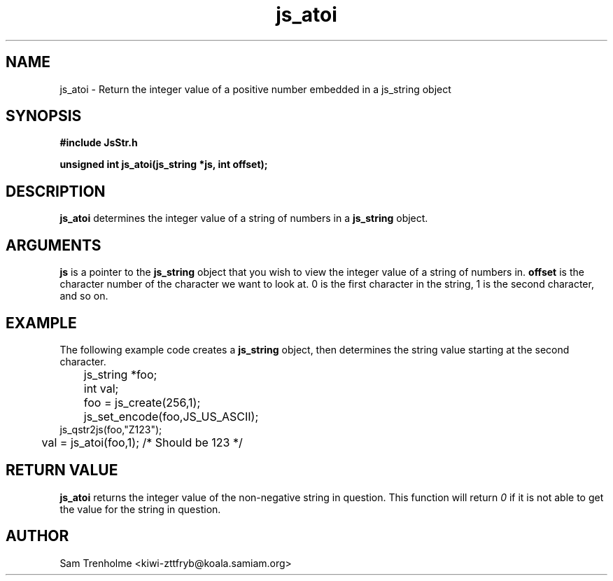 .\" Process this file with
.\" groff -man -Tascii cryptday.1
.\"
.TH js_atoi 3 "October 2000" JS "js library reference"
.\" We don't want hyphenation (it's too ugly)
.\" We also disable justification when using nroff
.hy 0
.if n .na
.SH NAME
js_atoi \- Return the integer value of a positive number embedded in a 
js_string object
.SH SYNOPSIS
.nf
.B #include "JsStr.h"
.sp
.B "unsigned int js_atoi(js_string *js, int offset);"
.fi
.SH DESCRIPTION
.B js_atoi
determines the integer value of a string of numbers in a
.B js_string 
object.  
.SH ARGUMENTS
.B js
is a pointer to the
.B js_string
object that you wish to view the integer value of a string of numbers in.
.B offset
is the character number of the character we want to look at.  0 is the
first character in the string, 1 is the second character, and so on.
.SH EXAMPLE
The following example code creates a 
.B js_string
object, then determines the string value starting at the second character.
.nf

	js_string *foo;
	int val;
	foo = js_create(256,1);         
	js_set_encode(foo,JS_US_ASCII); 
        js_qstr2js(foo,"Z123");
	val = js_atoi(foo,1); /* Should be 123 */
.fi
.SH "RETURN VALUE"
.B js_atoi
returns the integer value of the non-negative string in question.
This function will return
.I 0
if it is not able to get the value for the string in question.
.SH AUTHOR
Sam Trenholme <kiwi-zttfryb@koala.samiam.org>

